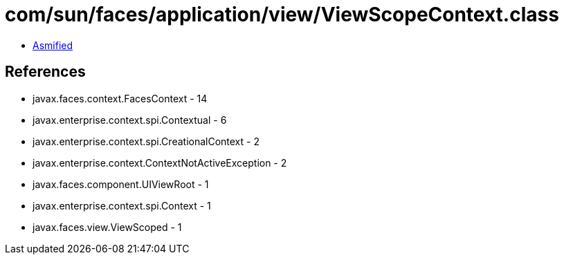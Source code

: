 = com/sun/faces/application/view/ViewScopeContext.class

 - link:ViewScopeContext-asmified.java[Asmified]

== References

 - javax.faces.context.FacesContext - 14
 - javax.enterprise.context.spi.Contextual - 6
 - javax.enterprise.context.spi.CreationalContext - 2
 - javax.enterprise.context.ContextNotActiveException - 2
 - javax.faces.component.UIViewRoot - 1
 - javax.enterprise.context.spi.Context - 1
 - javax.faces.view.ViewScoped - 1
